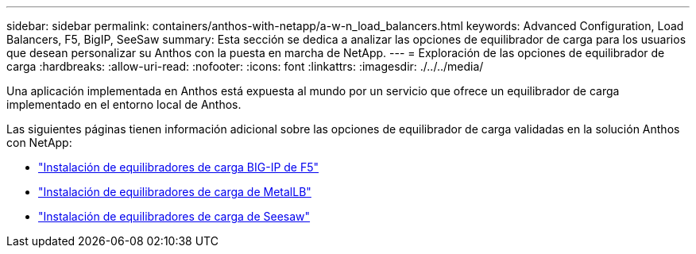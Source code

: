 ---
sidebar: sidebar 
permalink: containers/anthos-with-netapp/a-w-n_load_balancers.html 
keywords: Advanced Configuration, Load Balancers, F5, BigIP, SeeSaw 
summary: Esta sección se dedica a analizar las opciones de equilibrador de carga para los usuarios que desean personalizar su Anthos con la puesta en marcha de NetApp. 
---
= Exploración de las opciones de equilibrador de carga
:hardbreaks:
:allow-uri-read: 
:nofooter: 
:icons: font
:linkattrs: 
:imagesdir: ./../../media/


[role="lead"]
Una aplicación implementada en Anthos está expuesta al mundo por un servicio que ofrece un equilibrador de carga implementado en el entorno local de Anthos.

Las siguientes páginas tienen información adicional sobre las opciones de equilibrador de carga validadas en la solución Anthos con NetApp:

* link:a-w-n_LB_F5BigIP.html["Instalación de equilibradores de carga BIG-IP de F5"]
* link:a-w-n_LB_MetalLB.html["Instalación de equilibradores de carga de MetalLB"]
* link:a-w-n_LB_SeeSaw.html["Instalación de equilibradores de carga de Seesaw"]

